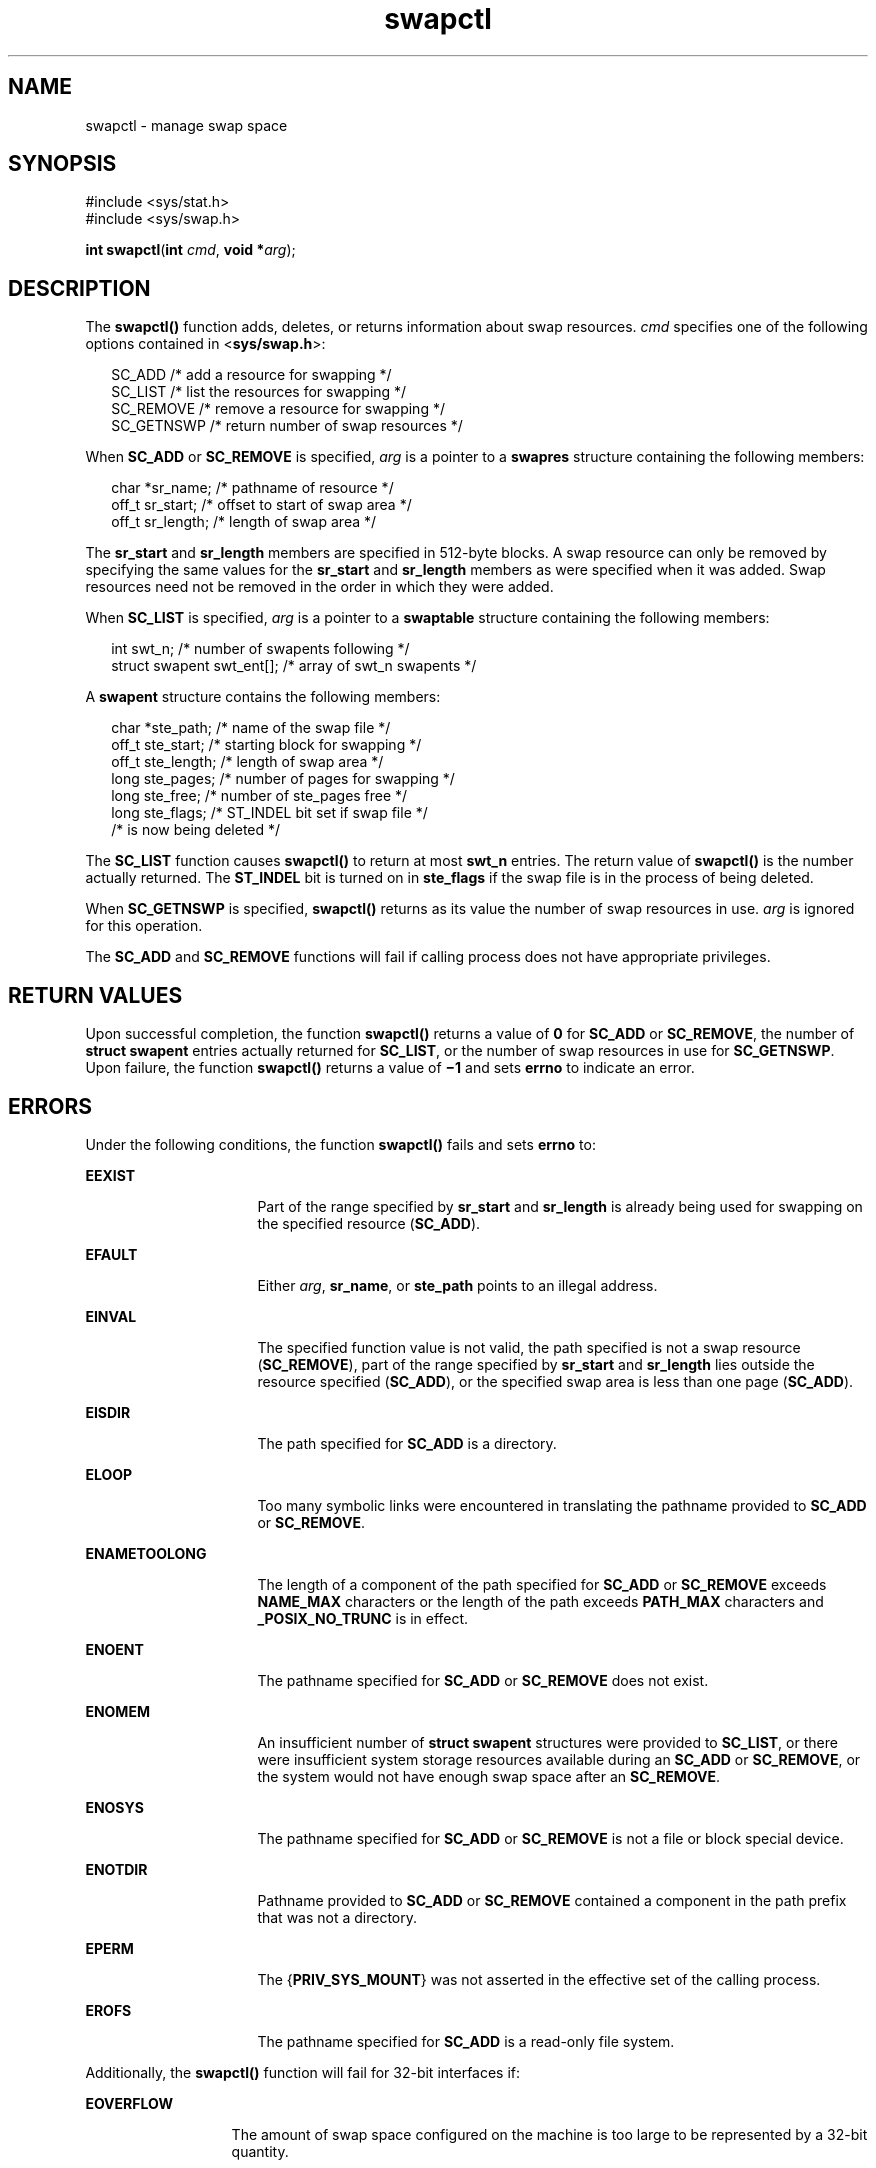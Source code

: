 '\" te
.\" Copyright 1989 AT&T  Copyright (c) 1997, Sun Microsystems, Inc.  All Rights Reserved
.\" Copyright (c) 2012-2013, J. Schilling
.\" Copyright (c) 2013, Andreas Roehler
.\" CDDL HEADER START
.\"
.\" The contents of this file are subject to the terms of the
.\" Common Development and Distribution License ("CDDL"), version 1.0.
.\" You may only use this file in accordance with the terms of version
.\" 1.0 of the CDDL.
.\"
.\" A full copy of the text of the CDDL should have accompanied this
.\" source.  A copy of the CDDL is also available via the Internet at
.\" http://www.opensource.org/licenses/cddl1.txt
.\"
.\" When distributing Covered Code, include this CDDL HEADER in each
.\" file and include the License file at usr/src/OPENSOLARIS.LICENSE.
.\" If applicable, add the following below this CDDL HEADER, with the
.\" fields enclosed by brackets "[]" replaced with your own identifying
.\" information: Portions Copyright [yyyy] [name of copyright owner]
.\"
.\" CDDL HEADER END
.TH swapctl 2 "25 Sep 1997" "SunOS 5.11" "System Calls"
.SH NAME
swapctl \- manage swap space
.SH SYNOPSIS
.LP
.nf
#include <sys/stat.h>
#include <sys/swap.h>

\fBint\fR \fBswapctl\fR(\fBint\fR \fIcmd\fR, \fBvoid *\fIarg\fR);
.fi

.SH DESCRIPTION
.sp
.LP
The
.B swapctl()
function adds,  deletes, or returns information about
swap resources.
.I cmd
specifies one of the following options contained
in
.RB < sys/swap.h >:
.sp
.in +2
.nf
SC_ADD        /* add a resource for swapping */
SC_LIST       /* list the resources for swapping */
SC_REMOVE     /* remove a resource for swapping */
SC_GETNSWP    /* return number of swap resources */
.fi
.in -2

.sp
.LP
When
.B SC_ADD
or
.B SC_REMOVE
is specified,
.I arg
is a pointer
to a
.B swapres
structure containing the following members:
.sp
.in +2
.nf
char    *sr_name;    /* pathname of resource */
off_t   sr_start;    /* offset to start of swap area */
off_t   sr_length;   /* length of swap area */
.fi
.in -2

.sp
.LP
The
.B sr_start
and
.B sr_length
members are specified in 512-byte
blocks. A swap resource can only be removed by specifying the same values
for the
.B sr_start
and
.B sr_length
members as were specified when it
was added. Swap resources need not be removed in the order in which they
were added.
.sp
.LP
When
.B SC_LIST
is specified,
.I arg
is a pointer to a
.B swaptable
structure containing the following members:
.sp
.in +2
.nf
int             swt_n;       /* number of swapents following */
struct swapent  swt_ent[];   /* array of swt_n swapents */
.fi
.in -2

.sp
.LP
A
.B swapent
structure contains the following members:
.sp
.in +2
.nf
char   *ste_path;    /* name of the swap file */
off_t  ste_start;    /* starting block for swapping */
off_t  ste_length;   /* length of swap area */
long   ste_pages;    /* number of pages for swapping */
long   ste_free;     /* number of ste_pages free */
long   ste_flags;    /* ST_INDEL bit set if swap file */
                     /* is now being deleted */
.fi
.in -2

.sp
.LP
The
.B SC_LIST
function causes
.B swapctl()
to return at most
.B swt_n
entries. The return value of
.B swapctl()
is the number
actually returned. The
.B ST_INDEL
bit is turned on in
.B ste_flags
if
the swap file is in the process of being deleted.
.sp
.LP
When
.B SC_GETNSWP
is specified,
.B swapctl()
returns as its value
the number of swap resources in use.
.I arg
is ignored for this
operation.
.sp
.LP
The
.B SC_ADD
and
.B SC_REMOVE
functions will fail if calling process
does not have appropriate privileges.
.SH RETURN VALUES
.sp
.LP
Upon successful completion, the function
.B swapctl()
returns a value of
.B 0
for
.B SC_ADD
or
.BR SC_REMOVE ,
the number of
.BR struct
.B swapent
entries actually returned for
.BR SC_LIST ,
or the number of
swap resources in use for
.BR SC_GETNSWP .
Upon failure, the function
.B swapctl()
returns a value  of
.B \(mi1
and sets
.B errno
to
indicate an error.
.SH ERRORS
.sp
.LP
Under the following conditions, the function
.B swapctl()
fails and sets
.B errno
to:
.sp
.ne 2
.mk
.na
.B EEXIST
.ad
.RS 16n
.rt
Part of the range specified by
.B sr_start
and
.B sr_length
is
already being used for swapping on the specified resource
.RB ( SC_ADD ).
.RE

.sp
.ne 2
.mk
.na
.B EFAULT
.ad
.RS 16n
.rt
Either
.IR arg ,
.BR sr_name ,
or
.B ste_path
points to an illegal
address.
.RE

.sp
.ne 2
.mk
.na
.B EINVAL
.ad
.RS 16n
.rt
The specified function value is not valid, the path specified is not a swap
resource
.RB ( SC_REMOVE ),
part of the range specified by
.BR sr_start
and
.B sr_length
lies outside the resource specified
.RB ( SC_ADD ),
or
the specified swap area is less than one page
.RB ( SC_ADD ).
.RE

.sp
.ne 2
.mk
.na
.B EISDIR
.ad
.RS 16n
.rt
The path specified for
.B SC_ADD
is a directory.
.RE

.sp
.ne 2
.mk
.na
.B ELOOP
.ad
.RS 16n
.rt
Too many symbolic links were encountered in translating the pathname
provided to
.B SC_ADD
or
.BR SC_REMOVE .
.RE

.sp
.ne 2
.mk
.na
.B ENAMETOOLONG
.ad
.RS 16n
.rt
The length of a component of the path specified for
.B SC_ADD
or
.B SC_REMOVE
exceeds
.B NAME_MAX
characters or the length of the path
exceeds
.B PATH_MAX
characters and
.B _POSIX_NO_TRUNC
is in effect.
.RE

.sp
.ne 2
.mk
.na
.B ENOENT
.ad
.RS 16n
.rt
The pathname specified for
.B SC_ADD
or
.B SC_REMOVE
does not
exist.
.RE

.sp
.ne 2
.mk
.na
.B ENOMEM
.ad
.RS 16n
.rt
An insufficient number of
.B "struct swapent"
structures were
provided to
.BR SC_LIST ,
or there were insufficient system storage
resources available during an
.B SC_ADD
or
.BR SC_REMOVE ,
or the system
would not have enough swap space after an
.BR SC_REMOVE .
.RE

.sp
.ne 2
.mk
.na
.B ENOSYS
.ad
.RS 16n
.rt
The pathname specified for
.B SC_ADD
or
.B SC_REMOVE
is not a file or
block special device.
.RE

.sp
.ne 2
.mk
.na
.B ENOTDIR
.ad
.RS 16n
.rt
Pathname provided to
.B SC_ADD
or
.B SC_REMOVE
contained a component
in the path prefix that was not a directory.
.RE

.sp
.ne 2
.mk
.na
.B EPERM
.ad
.RS 16n
.rt
The
.RB { PRIV_SYS_MOUNT }
was not asserted in the effective set of the
calling process.
.RE

.sp
.ne 2
.mk
.na
.B EROFS
.ad
.RS 16n
.rt
The pathname specified for
.B SC_ADD
is a read-only file system.
.RE

.sp
.LP
Additionally, the
.B swapctl()
function will fail for 32-bit interfaces
if:
.sp
.ne 2
.mk
.na
.B EOVERFLOW
.ad
.RS 13n
.rt
The amount of swap space configured on the machine is too large to be
represented by a 32-bit quantity.
.RE

.SH EXAMPLES
.LP
.B Example 1
The usage of the
.B SC_GETNSWP
and
.BR SC_LIST
commands.
.sp
.LP
The following example demonstrates the usage of the
.B SC_GETNSWP
and
.B SC_LIST
commands.

.sp
.in +2
.nf
#include <sys/stat.h>
#include <sys/swap.h>
#include <stdio.h>

#define MAXSTRSIZE 80

main(argc, argv)
    int            argc;
    char           *argv[];
{
    swaptbl_t      *s;
    int            i, n, num;
    char           *strtab;    /* string table for path names */

again:
    if ((num = swapctl(SC_GETNSWP, 0)) == -1) {
        perror("swapctl: GETNSWP");
        exit(1);
    }
    if (num == 0) {
        fprintf(stderr, "No Swap Devices Configured\en");
        exit(2);
    }
    /* allocate swaptable for num+1 entries */
    if ((s = (swaptbl_t *)
        malloc(num * sizeof(swapent_t) +
            sizeof(struct swaptable))) ==
        (void *) 0) {
        fprintf(stderr, "Malloc Failed\en");
        exit(3);
    }
    /* allocate num+1 string holders */
    if ((strtab = (char *)
        malloc((num + 1) * MAXSTRSIZE)) == (void *) 0) {
        fprintf(stderr, "Malloc Failed\en");
        exit(3);
    }
    /* initialize string pointers */
    for (i = 0; i < (num + 1); i++) {
        s->swt_ent[i].ste_path = strtab + (i * MAXSTRSIZE);
    }

    s->swt_n = num + 1;
    if ((n = swapctl(SC_LIST, s)) < 0) {
        perror("swapctl");
        exit(1);
    }
    if (n > num) {        /* more were added */
        free(s);
        free(strtab);
        goto again;
    }
    for (i = 0; i < n; i++)
        printf("%s %ld\en",
            s->swt_ent[i].ste_path, s->swt_ent[i].ste_pages);
}
.fi
.in -2

.SH SEE ALSO
.sp
.LP
.BR privileges (5)
